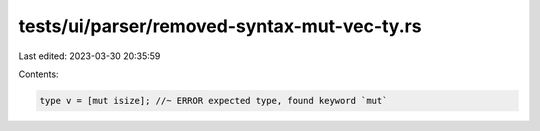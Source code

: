 tests/ui/parser/removed-syntax-mut-vec-ty.rs
============================================

Last edited: 2023-03-30 20:35:59

Contents:

.. code-block:: rs

    type v = [mut isize]; //~ ERROR expected type, found keyword `mut`



